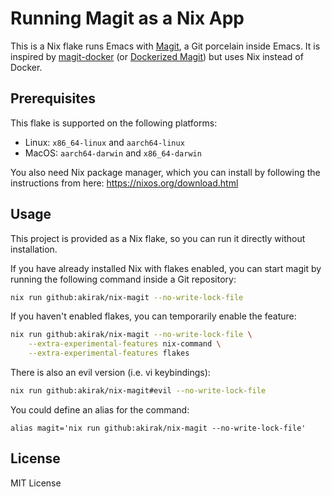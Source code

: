 * Running Magit as a Nix App
This is a Nix flake runs Emacs with [[https://magit.vc/][Magit]], a Git porcelain inside Emacs.
It is inspired by [[https://github.com/vlandeiro/magit-docker][magit-docker]] (or [[https://www.reddit.com/r/emacs/comments/d0qnbf/dockerized_magit/][Dockerized Magit]]) but uses Nix instead of Docker.
** Prerequisites
This flake is supported on the following platforms:

- Linux: =x86_64-linux=​ and =aarch64-linux=​
- MacOS: =aarch64-darwin=​ and =x86_64-darwin=​

You also need Nix package manager, which you can install by following the instructions from here: https://nixos.org/download.html
** Usage
This project is provided as a Nix flake, so you can run it directly without installation.

If you have already installed Nix with flakes enabled, you can start magit by running the following command inside a Git repository:

#+begin_src bash
  nix run github:akirak/nix-magit --no-write-lock-file
#+end_src

If you haven't enabled flakes, you can temporarily enable the feature:

#+begin_src bash
  nix run github:akirak/nix-magit --no-write-lock-file \
      --extra-experimental-features nix-command \
      --extra-experimental-features flakes
#+end_src

There is also an evil version (i.e. vi keybindings):

#+begin_src bash
  nix run github:akirak/nix-magit#evil --no-write-lock-file
#+end_src

You could define an alias for the command:

#+begin_src shell
alias magit='nix run github:akirak/nix-magit --no-write-lock-file'
#+end_src
** License
MIT License
